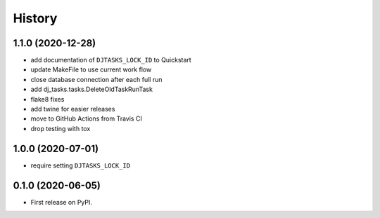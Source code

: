 .. :changelog:

History
-------

1.1.0 (2020-12-28)
++++++++++++++++++

* add documentation of ``DJTASKS_LOCK_ID`` to Quickstart
* update MakeFile to use current work flow
* close database connection after each full run
* add dj_tasks.tasks.DeleteOldTaskRunTask
* flake8 fixes
* add twine for easier releases
* move to GitHub Actions from Travis CI
* drop testing with tox

1.0.0 (2020-07-01)
++++++++++++++++++

* require setting ``DJTASKS_LOCK_ID``

0.1.0 (2020-06-05)
++++++++++++++++++

* First release on PyPI.
